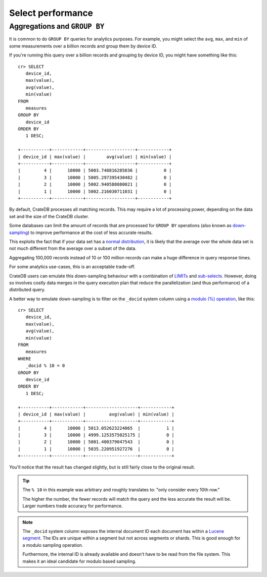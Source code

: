 ==================
Select performance
==================

Aggregations and ``GROUP BY``
=============================

It is common to do ``GROUP BY`` queries for analytics purposes. For example,
you might select the ``avg``, ``max``, and ``min`` of some measurements over a
billion records and group them by device ID.

If you're running this query over a billion records and grouping by device ID,
you might have something like this::

   cr> SELECT
      device_id,
      max(value),
      avg(value),
      min(value)
   FROM
      measures
   GROUP BY
      device_id
   ORDER BY
      1 DESC;

   +-----------+------------+-------------------+------------+
   | device_id | max(value) |        avg(value) | min(value) |
   +-----------+------------+-------------------+------------+
   |         4 |      10000 | 5003.748816285036 |          0 |
   |         3 |      10000 | 5005.297395430482 |          0 |
   |         2 |      10000 | 5002.940588080021 |          0 |
   |         1 |      10000 | 5002.216030711031 |          0 |
   +-----------+------------+-------------------+------------+

By default, CrateDB processes all matching records. This may require a lot of
processing power, depending on the data set and the size of the CrateDB
cluster.

Some databases can limit the amount of records that are processed for
``GROUP BY`` operations (also known as `down-sampling`_) to improve performance
at the cost of less accurate results.

This exploits the fact that if your data set has a `normal distribution`_, it
is likely that the average over the whole data set is not much different from
the average over a subset of the data.

Aggregating 100,000 records instead of 10 or 100 million records can make a
huge difference in query response times.

For some analytics use-cases, this is an acceptable trade-off.

CrateDB users can emulate this down-sampling behaviour with a combination of
`LIMITs`_ and `sub-selects`_. However, doing so involves costly data merges in
the query execution plan that reduce the parallelization (and thus performance)
of a distributed query.

A better way to emulate down-sampling is to filter on the ``_docid`` system
column using a `modulo (%) operation`_, like this::

   cr> SELECT
      device_id,
      max(value),
      avg(value),
      min(value)
   FROM
      measures
   WHERE
      _docid % 10 = 0
   GROUP BY
      device_id
   ORDER BY
      1 DESC;

   +-----------+------------+--------------------+------------+
   | device_id | max(value) |         avg(value) | min(value) |
   +-----------+------------+--------------------+------------+
   |         4 |      10000 | 5013.052623224065  |          1 |
   |         3 |      10000 | 4999.1253575025175 |          0 |
   |         2 |      10000 | 5001.400379047543  |          0 |
   |         1 |      10000 | 5035.220951927276  |          0 |
   +-----------+------------+--------------------+------------+

You'll notice that the result has changed slightly, but is still fairly close
to the original result.

.. TIP::

    The ``% 10`` in this example was arbitrary and roughly translates to: "only
    consider every 10th row."

    The higher the number, the fewer records will match the query and the less
    accurate the result will be. Larger numbers trade accuracy for
    performance.

.. NOTE::

   The ``_docid`` system column exposes the internal document ID each document
   has within a `Lucene segment`_. The IDs are unique within a segment but not
   across segments or shards. This is good enough for a modulo sampling
   operation.

   Furthermore, the internal ID is already available and doesn't have to be
   read from the file system. This makes it an ideal candidate for modulo
   based sampling.

.. _down-sampling: https://grisha.org/blog/2015/03/28/on-time-series/#downsampling
.. _LIMITs: https://crate.io/docs/crate/reference/en/latest/sql/statements/select.html#limit
.. _Lucene segment: https://stackoverflow.com/a/2705123
.. _modulo (%) operation: https://crate.io/docs/crate/reference/en/latest/general/builtins/arithmetic.html
.. _normal distribution: https://en.wikipedia.org/wiki/Normal_distribution
.. _sub-selects: https://crate.io/docs/crate/reference/en/latest/sql/statements/select.html#subselect
